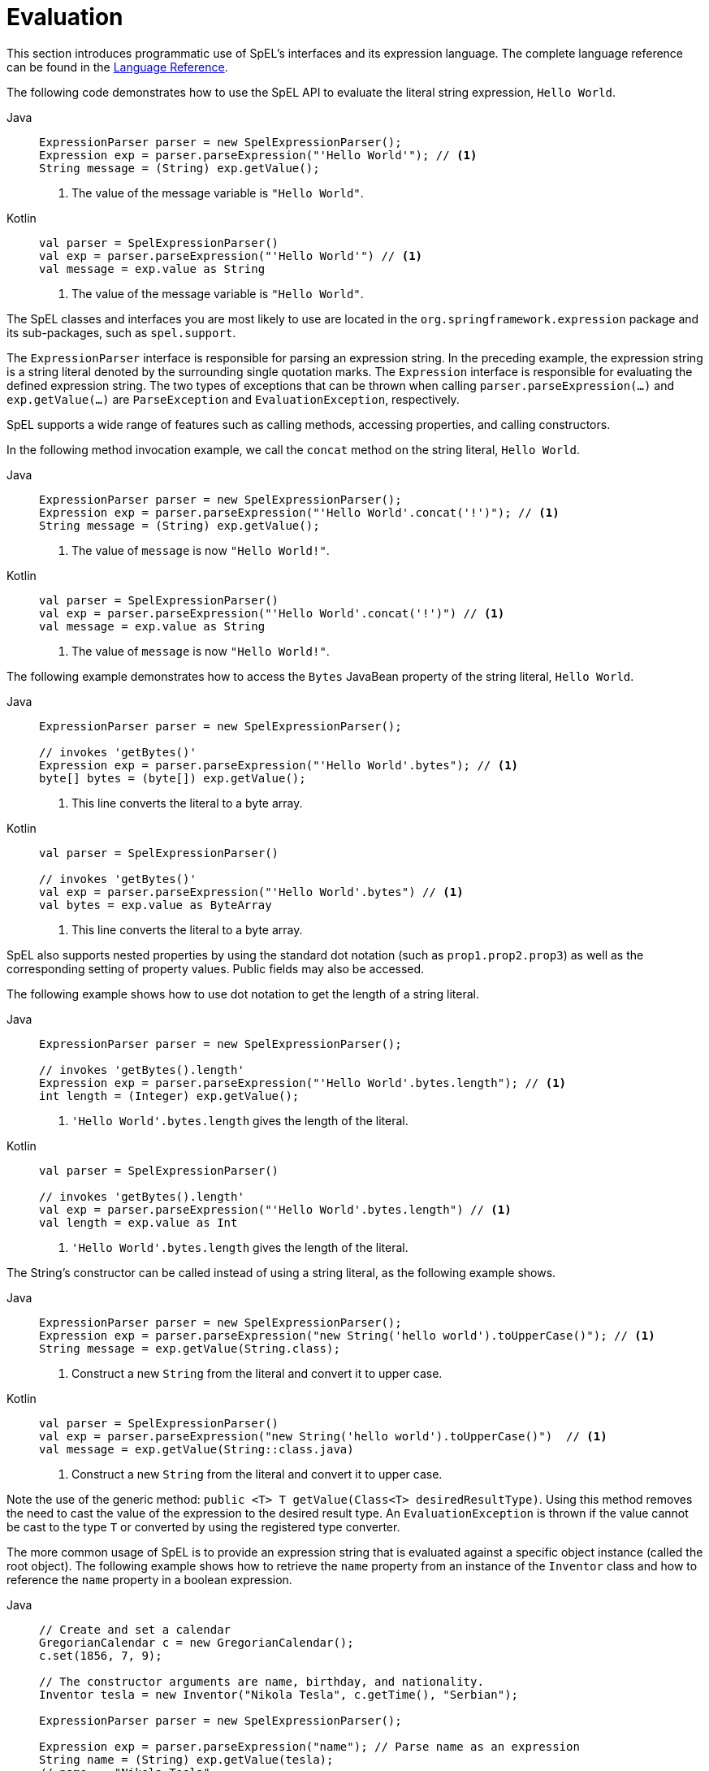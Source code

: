 [[expressions-evaluation]]
= Evaluation

This section introduces programmatic use of SpEL's interfaces and its expression language.
The complete language reference can be found in the
xref:core/expressions/language-ref.adoc[Language Reference].

The following code demonstrates how to use the SpEL API to evaluate the literal string
expression, `Hello World`.

[tabs]
======
Java::
+
[source,java,indent=0,subs="verbatim,quotes"]
----
	ExpressionParser parser = new SpelExpressionParser();
	Expression exp = parser.parseExpression("'Hello World'"); // <1>
	String message = (String) exp.getValue();
----
<1> The value of the message variable is `"Hello World"`.

Kotlin::
+
[source,kotlin,indent=0,subs="verbatim,quotes"]
----
	val parser = SpelExpressionParser()
	val exp = parser.parseExpression("'Hello World'") // <1>
	val message = exp.value as String
----
<1> The value of the message variable is `"Hello World"`.
======

The SpEL classes and interfaces you are most likely to use are located in the
`org.springframework.expression` package and its sub-packages, such as `spel.support`.

The `ExpressionParser` interface is responsible for parsing an expression string. In the
preceding example, the expression string is a string literal denoted by the surrounding
single quotation marks. The `Expression` interface is responsible for evaluating the
defined expression string. The two types of exceptions that can be thrown when calling
`parser.parseExpression(...)` and `exp.getValue(...)` are `ParseException` and
`EvaluationException`, respectively.

SpEL supports a wide range of features such as calling methods, accessing properties,
and calling constructors.

In the following method invocation example, we call the `concat` method on the string
literal, `Hello World`.

[tabs]
======
Java::
+
[source,java,indent=0,subs="verbatim,quotes"]
----
	ExpressionParser parser = new SpelExpressionParser();
	Expression exp = parser.parseExpression("'Hello World'.concat('!')"); // <1>
	String message = (String) exp.getValue();
----
<1> The value of `message` is now `"Hello World!"`.

Kotlin::
+
[source,kotlin,indent=0,subs="verbatim,quotes"]
----
	val parser = SpelExpressionParser()
	val exp = parser.parseExpression("'Hello World'.concat('!')") // <1>
	val message = exp.value as String
----
<1> The value of `message` is now `"Hello World!"`.
======

The following example demonstrates how to access the `Bytes` JavaBean property of the
string literal, `Hello World`.

[tabs]
======
Java::
+
[source,java,indent=0,subs="verbatim,quotes"]
----
	ExpressionParser parser = new SpelExpressionParser();

	// invokes 'getBytes()'
	Expression exp = parser.parseExpression("'Hello World'.bytes"); // <1>
	byte[] bytes = (byte[]) exp.getValue();
----
<1> This line converts the literal to a byte array.

Kotlin::
+
[source,kotlin,indent=0,subs="verbatim,quotes"]
----
	val parser = SpelExpressionParser()

	// invokes 'getBytes()'
	val exp = parser.parseExpression("'Hello World'.bytes") // <1>
	val bytes = exp.value as ByteArray
----
<1> This line converts the literal to a byte array.
======

SpEL also supports nested properties by using the standard dot notation (such as
`prop1.prop2.prop3`) as well as the corresponding setting of property values.
Public fields may also be accessed.

The following example shows how to use dot notation to get the length of a string literal.

[tabs]
======
Java::
+
[source,java,indent=0,subs="verbatim,quotes"]
----
	ExpressionParser parser = new SpelExpressionParser();

	// invokes 'getBytes().length'
	Expression exp = parser.parseExpression("'Hello World'.bytes.length"); // <1>
	int length = (Integer) exp.getValue();
----
<1> `'Hello World'.bytes.length` gives the length of the literal.

Kotlin::
+
[source,kotlin,indent=0,subs="verbatim,quotes"]
----
	val parser = SpelExpressionParser()

	// invokes 'getBytes().length'
	val exp = parser.parseExpression("'Hello World'.bytes.length") // <1>
	val length = exp.value as Int
----
<1> `'Hello World'.bytes.length` gives the length of the literal.
======

The String's constructor can be called instead of using a string literal, as the following
example shows.

[tabs]
======
Java::
+
[source,java,indent=0,subs="verbatim,quotes"]
----
	ExpressionParser parser = new SpelExpressionParser();
	Expression exp = parser.parseExpression("new String('hello world').toUpperCase()"); // <1>
	String message = exp.getValue(String.class);
----
<1> Construct a new `String` from the literal and convert it to upper case.

Kotlin::
+
[source,kotlin,indent=0,subs="verbatim,quotes"]
----
	val parser = SpelExpressionParser()
	val exp = parser.parseExpression("new String('hello world').toUpperCase()")  // <1>
	val message = exp.getValue(String::class.java)
----
<1> Construct a new `String` from the literal and convert it to upper case.
======

Note the use of the generic method: `public <T> T getValue(Class<T> desiredResultType)`.
Using this method removes the need to cast the value of the expression to the desired
result type. An `EvaluationException` is thrown if the value cannot be cast to the
type `T` or converted by using the registered type converter.

The more common usage of SpEL is to provide an expression string that is evaluated
against a specific object instance (called the root object). The following example shows
how to retrieve the `name` property from an instance of the `Inventor` class and how to
reference the `name` property in a boolean expression.

[tabs]
======
Java::
+
[source,java,indent=0,subs="verbatim,quotes"]
----
	// Create and set a calendar
	GregorianCalendar c = new GregorianCalendar();
	c.set(1856, 7, 9);

	// The constructor arguments are name, birthday, and nationality.
	Inventor tesla = new Inventor("Nikola Tesla", c.getTime(), "Serbian");

	ExpressionParser parser = new SpelExpressionParser();

	Expression exp = parser.parseExpression("name"); // Parse name as an expression
	String name = (String) exp.getValue(tesla);
	// name == "Nikola Tesla"

	exp = parser.parseExpression("name == 'Nikola Tesla'");
	boolean result = exp.getValue(tesla, Boolean.class);
	// result == true
----

Kotlin::
+
[source,kotlin,indent=0,subs="verbatim,quotes"]
----
	// Create and set a calendar
	val c = GregorianCalendar()
	c.set(1856, 7, 9)

	// The constructor arguments are name, birthday, and nationality.
	val tesla = Inventor("Nikola Tesla", c.time, "Serbian")

	val parser = SpelExpressionParser()

	var exp = parser.parseExpression("name") // Parse name as an expression
	val name = exp.getValue(tesla) as String
	// name == "Nikola Tesla"

	exp = parser.parseExpression("name == 'Nikola Tesla'")
	val result = exp.getValue(tesla, Boolean::class.java)
	// result == true
----
======




[[expressions-evaluation-context]]
== Understanding `EvaluationContext`

The `EvaluationContext` API is used when evaluating an expression to resolve properties,
methods, or fields and to help perform type conversion. Spring provides two
implementations.

`SimpleEvaluationContext`::
  Exposes a subset of essential SpEL language features and configuration options, for
  categories of expressions that do not require the full extent of the SpEL language
  syntax and should be meaningfully restricted. Examples include but are not limited to
  data binding expressions and property-based filters.

`StandardEvaluationContext`::
  Exposes the full set of SpEL language features and configuration options. You can use
  it to specify a default root object and to configure every available evaluation-related
  strategy.

`SimpleEvaluationContext` is designed to support only a subset of the SpEL language
syntax. For example, it excludes Java type references, constructors, and bean references.
It also requires you to explicitly choose the level of support for properties and methods
in expressions. When creating a `SimpleEvaluationContext` you need to choose the level of
support that you need for data binding in SpEL expressions:

* Data binding for read-only access
* Data binding for read and write access
* A custom `PropertyAccessor` (typically not reflection-based), potentially combined with
  a `DataBindingPropertyAccessor`

Conveniently, `SimpleEvaluationContext.forReadOnlyDataBinding()` enables read-only access
to properties via `DataBindingPropertyAccessor`. Similarly,
`SimpleEvaluationContext.forReadWriteDataBinding()` enables read and write access to
properties. Alternatively, configure custom accessors via
`SimpleEvaluationContext.forPropertyAccessors(...)`, potentially disable assignment, and
optionally activate method resolution and/or a type converter through the builder.


[[expressions-type-conversion]]
=== Type Conversion

By default, SpEL uses the conversion service available in Spring core
(`org.springframework.core.convert.ConversionService`). This conversion service comes
with many built-in converters for common conversions, but is also fully extensible so
that you can add custom conversions between types. Additionally, it is generics-aware.
This means that, when you work with generic types in expressions, SpEL attempts
conversions to maintain type correctness for any objects it encounters.

What does this mean in practice? Suppose assignment, using `setValue()`, is being used
to set a `List` property. The type of the property is actually `List<Boolean>`. SpEL
recognizes that the elements of the list need to be converted to `Boolean` before
being placed in it. The following example shows how to do so.

[tabs]
======
Java::
+
[source,java,indent=0,subs="verbatim,quotes"]
----
	class Simple {
		public List<Boolean> booleanList = new ArrayList<>();
	}

	Simple simple = new Simple();
	simple.booleanList.add(true);

	EvaluationContext context = SimpleEvaluationContext.forReadOnlyDataBinding().build();

	// "false" is passed in here as a String. SpEL and the conversion service
	// will recognize that it needs to be a Boolean and convert it accordingly.
	parser.parseExpression("booleanList[0]").setValue(context, simple, "false");

	// b is false
	Boolean b = simple.booleanList.get(0);
----

Kotlin::
+
[source,kotlin,indent=0,subs="verbatim,quotes"]
----
	class Simple {
		var booleanList: MutableList<Boolean> = ArrayList()
	}

	val simple = Simple()
	simple.booleanList.add(true)

	val context = SimpleEvaluationContext.forReadOnlyDataBinding().build()

	// "false" is passed in here as a String. SpEL and the conversion service
	// will recognize that it needs to be a Boolean and convert it accordingly.
	parser.parseExpression("booleanList[0]").setValue(context, simple, "false")

	// b is false
	val b = simple.booleanList[0]
----
======


[[expressions-parser-configuration]]
== Parser Configuration

It is possible to configure the SpEL expression parser by using a parser configuration
object (`org.springframework.expression.spel.SpelParserConfiguration`). The configuration
object controls the behavior of some of the expression components. For example, if you
index into a collection and the element at the specified index is `null`, SpEL can
automatically create the element. This is useful when using expressions made up of a
chain of property references. Similarly, if you index into a collection and specify an
index that is greater than the current size of the collection, SpEL can automatically
grow the collection to accommodate that index. In order to add an element at the
specified index, SpEL will try to create the element using the element type's default
constructor before setting the specified value. If the element type does not have a
default constructor, `null` will be added to the collection. If there is no built-in
converter or custom converter that knows how to set the value, `null` will remain in the
collection at the specified index. The following example demonstrates how to
automatically grow a `List`.

[tabs]
======
Java::
+
[source,java,indent=0,subs="verbatim,quotes"]
----
	class Demo {
		public List<String> list;
	}

	// Turn on:
	// - auto null reference initialization
	// - auto collection growing
	SpelParserConfiguration config = new SpelParserConfiguration(true, true);

	ExpressionParser parser = new SpelExpressionParser(config);

	Expression expression = parser.parseExpression("list[3]");

	Demo demo = new Demo();

	Object o = expression.getValue(demo);

	// demo.list will now be a real collection of 4 entries
	// Each entry is a new empty String
----

Kotlin::
+
[source,kotlin,indent=0,subs="verbatim,quotes"]
----
	class Demo {
		var list: List<String>? = null
	}

	// Turn on:
	// - auto null reference initialization
	// - auto collection growing
	val config = SpelParserConfiguration(true, true)

	val parser = SpelExpressionParser(config)

	val expression = parser.parseExpression("list[3]")

	val demo = Demo()

	val o = expression.getValue(demo)

	// demo.list will now be a real collection of 4 entries
	// Each entry is a new empty String
----
======

By default, a SpEL expression cannot contain more than 10,000 characters; however, the
`maxExpressionLength` is configurable. If you create a `SpelExpressionParser`
programmatically, you can specify a custom `maxExpressionLength` when creating the
`SpelParserConfiguration` that you provide to the `SpelExpressionParser`. If you wish to
set the `maxExpressionLength` used for parsing SpEL expressions within an
`ApplicationContext` -- for example, in XML bean definitions, `@Value`, etc. -- you can
set a JVM system property or Spring property named `spring.context.expression.maxLength`
to the maximum expression length needed by your application (see
xref:appendix.adoc#appendix-spring-properties[Supported Spring Properties]).


[[expressions-spel-compilation]]
== SpEL Compilation

Spring provides a basic compiler for SpEL expressions. Expressions are usually
interpreted, which provides a lot of dynamic flexibility during evaluation but does not
provide optimum performance. For occasional expression usage, this is fine, but, when
used by other components such as Spring Integration, performance can be very important,
and there is no real need for the dynamism.

The SpEL compiler is intended to address this need. During evaluation, the compiler
generates a Java class that embodies the expression behavior at runtime and uses that
class to achieve much faster expression evaluation. Due to the lack of typing around
expressions, the compiler uses information gathered during the interpreted evaluations
of an expression when performing compilation. For example, it does not know the type
of a property reference purely from the expression, but during the first interpreted
evaluation, it finds out what it is. Of course, basing compilation on such derived
information can cause trouble later if the types of the various expression elements
change over time. For this reason, compilation is best suited to expressions whose
type information is not going to change on repeated evaluations.

Consider the following basic expression.

[source,java,indent=0,subs="verbatim,quotes"]
----
	someArray[0].someProperty.someOtherProperty < 0.1
----

Because the preceding expression involves array access, some property de-referencing, and
numeric operations, the performance gain can be very noticeable. In an example micro
benchmark run of 50,000 iterations, it took 75ms to evaluate by using the interpreter and
only 3ms using the compiled version of the expression.


[[expressions-compiler-configuration]]
=== Compiler Configuration

The compiler is not turned on by default, but you can turn it on in either of two
different ways. You can turn it on by using the parser configuration process
(xref:core/expressions/evaluation.adoc#expressions-parser-configuration[discussed
earlier]) or by using a Spring property when SpEL usage is embedded inside another
component. This section discusses both of these options.

The compiler can operate in one of three modes, which are captured in the
`org.springframework.expression.spel.SpelCompilerMode` enum. The modes are as follows.

`OFF` ::
  The compiler is switched off, and all expressions will be evaluated in _interpreted_
  mode. This is the default mode.
`IMMEDIATE` ::
  In immediate mode, expressions are compiled as soon as possible, typically after the
  first interpreted evaluation. If evaluation of the compiled expression fails (for
  example, due to a type changing, as described earlier), the caller of the expression
  evaluation receives an exception. If the types of various expression elements change
  over time, consider switching to `MIXED` mode or turning off the compiler.
`MIXED` ::
  In mixed mode, expression evaluation silently switches between _interpreted_ and
  _compiled_ over time. After some number of successful interpreted runs, the expression
  gets compiled. If evaluation of the compiled expression fails (for example, due to a
  type changing), that failure will be caught internally, and the system will switch back
  to interpreted mode for the given expression. Basically, the exception that the caller
  receives in `IMMEDIATE` mode is instead handled internally. Sometime later, the
  compiler may generate another compiled form and switch to it. This cycle of switching
  between interpreted and compiled mode will continue until the system determines that it
  does not make sense to continue trying — for example, when a certain failure threshold
  has been reached — at which point the system will permanently switch to interpreted
  mode for the given expression.

`IMMEDIATE` mode exists because `MIXED` mode could cause issues for expressions that
have side effects. If a compiled expression blows up after partially succeeding, it
may have already done something that has affected the state of the system. If this
has happened, the caller may not want it to silently re-run in interpreted mode,
since part of the expression may be run twice.

After selecting a mode, use the `SpelParserConfiguration` to configure the parser. The
following example shows how to do so.

[tabs]
======
Java::
+
[source,java,indent=0,subs="verbatim,quotes"]
----
	SpelParserConfiguration config = new SpelParserConfiguration(SpelCompilerMode.IMMEDIATE,
			this.getClass().getClassLoader());

	SpelExpressionParser parser = new SpelExpressionParser(config);

	Expression expr = parser.parseExpression("payload");

	MyMessage message = new MyMessage();

	Object payload = expr.getValue(message);
----

Kotlin::
+
[source,kotlin,indent=0,subs="verbatim,quotes"]
----
	val config = SpelParserConfiguration(SpelCompilerMode.IMMEDIATE,
			this.javaClass.classLoader)

	val parser = SpelExpressionParser(config)

	val expr = parser.parseExpression("payload")

	val message = MyMessage()

	val payload = expr.getValue(message)
----
======

When you specify the compiler mode, you can also specify a `ClassLoader` (passing `null`
is allowed). Compiled expressions are defined in a child `ClassLoader` created under any
that is supplied. It is important to ensure that, if a `ClassLoader` is specified, it can
see all the types involved in the expression evaluation process. If you do not specify a
`ClassLoader`, a default `ClassLoader` is used (typically the context `ClassLoader` for
the thread that is running during expression evaluation).

The second way to configure the compiler is for use when SpEL is embedded inside some
other component and it may not be possible to configure it through a configuration
object. In such cases, it is possible to set the `spring.expression.compiler.mode`
property via a JVM system property (or via the
xref:appendix.adoc#appendix-spring-properties[`SpringProperties`] mechanism) to one of the
`SpelCompilerMode` enum values (`off`, `immediate`, or `mixed`).


[[expressions-compiler-limitations]]
=== Compiler Limitations

Spring does not support compiling every kind of expression. The primary focus is on
common expressions that are likely to be used in performance-critical contexts. The
following kinds of expressions cannot be compiled.

* Expressions involving assignment
* Expressions relying on the conversion service
* Expressions using custom resolvers
* Expressions using overloaded operators
* Expressions using array construction syntax
* Expressions using selection or projection
* Expressions using bean references

Compilation of additional kinds of expressions may be supported in the future.

